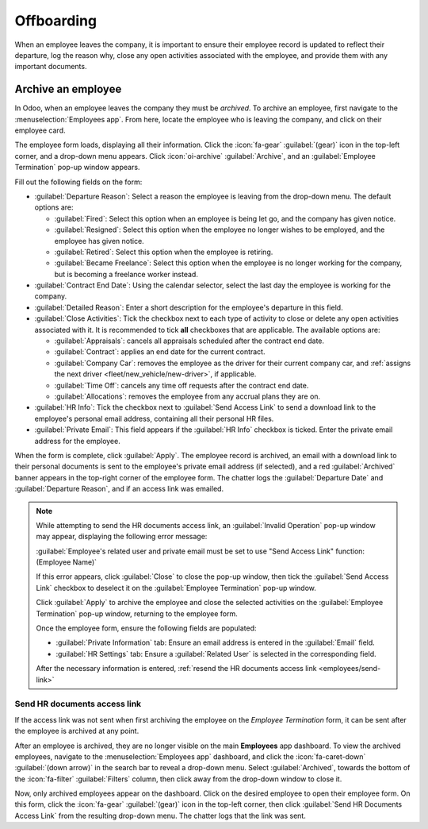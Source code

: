 ===========
Offboarding
===========

When an employee leaves the company, it is important to ensure their employee record is updated to
reflect their departure, log the reason why, close any open activities associated with the
employee, and provide them with any important documents.

Archive an employee
===================

In Odoo, when an employee leaves the company they must be *archived*. To archive an employee, first
navigate to the :menuselection:`Employees app`. From here, locate the employee who is leaving the
company, and click on their employee card.

The employee form loads, displaying all their information. Click the :icon:`fa-gear`
:guilabel:`(gear)` icon in the top-left corner, and a drop-down menu appears. Click
:icon:`oi-archive` :guilabel:`Archive`, and an :guilabel:`Employee Termination` pop-up window
appears.

Fill out the following fields on the form:

- :guilabel:`Departure Reason`: Select a reason the employee is leaving from the drop-down menu. The
  default options are:

  - :guilabel:`Fired`: Select this option when an employee is being let go, and the company has
    given notice.
  - :guilabel:`Resigned`: Select this option when the employee no longer wishes to be employed, and
    the employee has given notice.
  - :guilabel:`Retired`: Select this option when the employee is retiring.
  - :guilabel:`Became Freelance`: Select this option when the employee is no longer working for the
    company, but is becoming a freelance worker instead.

- :guilabel:`Contract End Date`: Using the calendar selector, select the last day the employee is
  working for the company.
- :guilabel:`Detailed Reason`: Enter a short description for the employee's departure in this field.
- :guilabel:`Close Activities`: Tick the checkbox next to each type of activity to close or delete
  any open activities associated with it. It is recommended to tick **all** checkboxes that are
  applicable. The available options are:

  - :guilabel:`Appraisals`: cancels all appraisals scheduled after the contract end date.
  - :guilabel:`Contract`: applies an end date for the current contract.
  - :guilabel:`Company Car`: removes the employee as the driver for their current company car, and
    :ref:`assigns the next driver <fleet/new_vehicle/new-driver>`, if applicable.
  - :guilabel:`Time Off`: cancels any time off requests after the contract end date.
  - :guilabel:`Allocations`: removes the employee from any accrual plans they are on.

- :guilabel:`HR Info`: Tick the checkbox next to :guilabel:`Send Access Link` to send a download
  link to the employee's personal email address, containing all their personal HR files.
- :guilabel:`Private Email`: This field appears if the :guilabel:`HR Info` checkbox is ticked. Enter
  the private email address for the employee.

When the form is complete, click :guilabel:`Apply`. The employee record is archived, an email with a
download link to their personal documents is sent to the employee's private email address (if
selected), and a red :guilabel:`Archived` banner appears in the top-right corner of the employee
form. The chatter logs the :guilabel:`Departure Date` and :guilabel:`Departure Reason`, and if an
access link was emailed.

.. image:: offboarding/termination.png
   :align: center
   :alt: The employee termination form with all fields filled out.

.. note::
   While attempting to send the HR documents access link, an :guilabel:`Invalid Operation` pop-up
   window may appear, displaying the following error message:

   :guilabel:`Employee's related user and private email must be set to use "Send Access Link"
   function: (Employee Name)`

   If this error appears, click :guilabel:`Close` to close the pop-up window, then tick the
   :guilabel:`Send Access Link` checkbox to deselect it on the :guilabel:`Employee Termination`
   pop-up window.

   Click :guilabel:`Apply` to archive the employee and close the selected activities on the
   :guilabel:`Employee Termination` pop-up window, returning to the employee form.

   Once the employee form, ensure the following fields are populated:

   - :guilabel:`Private Information` tab: Ensure an email address is entered in the
     :guilabel:`Email` field.
   - :guilabel:`HR Settings` tab: Ensure a :guilabel:`Related User` is selected in the corresponding
     field.

   After the necessary information is entered, :ref:`resend the HR documents access link
   <employees/send-link>`

.. _employees/send-link:

Send HR documents access link
-----------------------------

If the access link was not sent when first archiving the employee on the *Employee Termination*
form, it can be sent after the employee is archived at any point.

After an employee is archived, they are no longer visible on the main **Employees** app dashboard.
To view the archived employees, navigate to the :menuselection:`Employees app` dashboard, and click
the :icon:`fa-caret-down` :guilabel:`(down arrow)` in the search bar to reveal a drop-down menu.
Select :guilabel:`Archived`, towards the bottom of the :icon:`fa-filter` :guilabel:`Filters` column,
then click away from the drop-down window to close it.

Now, only archived employees appear on the dashboard. Click on the desired employee to open their
employee form. On this form, click the :icon:`fa-gear` :guilabel:`(gear)` icon in the top-left
corner, then click :guilabel:`Send HR Documents Access Link` from the resulting drop-down menu. The
chatter logs that the link was sent.
